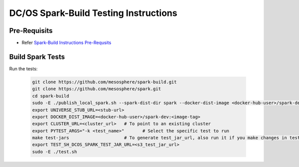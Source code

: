 DC/OS Spark-Build Testing Instructions
======================================

Pre-Requisits
-------------

- Refer `Spark-Build Instructions Pre-Requsits`_

  .. _Spark-Build Instructions Pre-Requsits: https://github.com/farhan5900/docs/blob/master/dcos_spark_build_instructions.rst#pre-requisits


Build Spark Tests
-----------------

Run the tests:

  .. code-block:: bash

    git clone https://github.com/mesosphere/spark-build.git
    git clone https://github.com/mesosphere/spark.git
    cd spark-build
    sudo -E ./publish_local_spark.sh --spark-dist-dir spark --docker-dist-image <docker-hub-user>/spark-dev:<image-tag> #To generate universe stub
    export UNIVERSE_STUB_URL=<stub-url>
    export DOCKER_DIST_IMAGE=<docker-hub-user>/spark-dev:<image-tag>
    export CLUSTER_URL=<cluster_url>   # To point to an existing cluster
    export PYTEST_ARGS="-k <test_name>"       # Select the specific test to run
    make test-jars 		       # To generate test_jar_url, also run it if you make changes in tests/job/scala
    export TEST_SH_DCOS_SPARK_TEST_JAR_URL=<s3_test_jar_url>
    sudo -E ./test.sh
